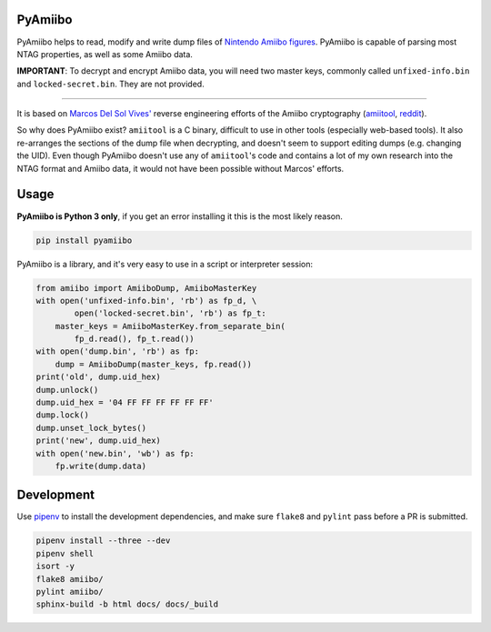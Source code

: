 PyAmiibo
========

PyAmiibo helps to read, modify and write dump files of `Nintendo Amiibo figures <https://www.nintendo.com/amiibo/>`_. PyAmiibo is capable of parsing most NTAG properties, as well as some Amiibo data.

**IMPORTANT**: To decrypt and encrypt Amiibo data, you will need two master keys, commonly called ``unfixed-info.bin`` and ``locked-secret.bin``. They are not provided.

------

It is based on `Marcos Del Sol Vives' <https://github.com/socram8888>`_ reverse engineering efforts of the Amiibo cryptography (`amiitool <https://github.com/socram8888/amiitool>`_, `reddit <https://www.reddit.com/r/amiibros/comments/328hqz/amiibo_encryption_reverseengineering/>`_).

So why does PyAmiibo exist? ``amiitool`` is a C binary, difficult to use in other tools (especially web-based tools). It also re-arranges the sections of the dump file when decrypting, and doesn't seem to support editing dumps (e.g. changing the UID). Even though PyAmiibo doesn't use any of ``amiitool``'s code and contains a lot of my own research into the NTAG format and Amiibo data, it would not have been possible without Marcos' efforts.

Usage
=====

**PyAmiibo is Python 3 only**, if you get an error installing it this is the most likely reason.

.. code-block:: bash

    pip install pyamiibo

PyAmiibo is a library, and it's very easy to use in a script or interpreter session:

.. code-block:: python

    from amiibo import AmiiboDump, AmiiboMasterKey
    with open('unfixed-info.bin', 'rb') as fp_d, \
            open('locked-secret.bin', 'rb') as fp_t:
        master_keys = AmiiboMasterKey.from_separate_bin(
            fp_d.read(), fp_t.read())
    with open('dump.bin', 'rb') as fp:
        dump = AmiiboDump(master_keys, fp.read())
    print('old', dump.uid_hex)
    dump.unlock()
    dump.uid_hex = '04 FF FF FF FF FF FF'
    dump.lock()
    dump.unset_lock_bytes()
    print('new', dump.uid_hex)
    with open('new.bin', 'wb') as fp:
        fp.write(dump.data)

Development
===========

Use `pipenv <https://docs.pipenv.org>`_ to install the development dependencies, and make sure ``flake8`` and ``pylint`` pass before a PR is submitted.

.. code-block:: bash

    pipenv install --three --dev
    pipenv shell
    isort -y
    flake8 amiibo/
    pylint amiibo/
    sphinx-build -b html docs/ docs/_build


